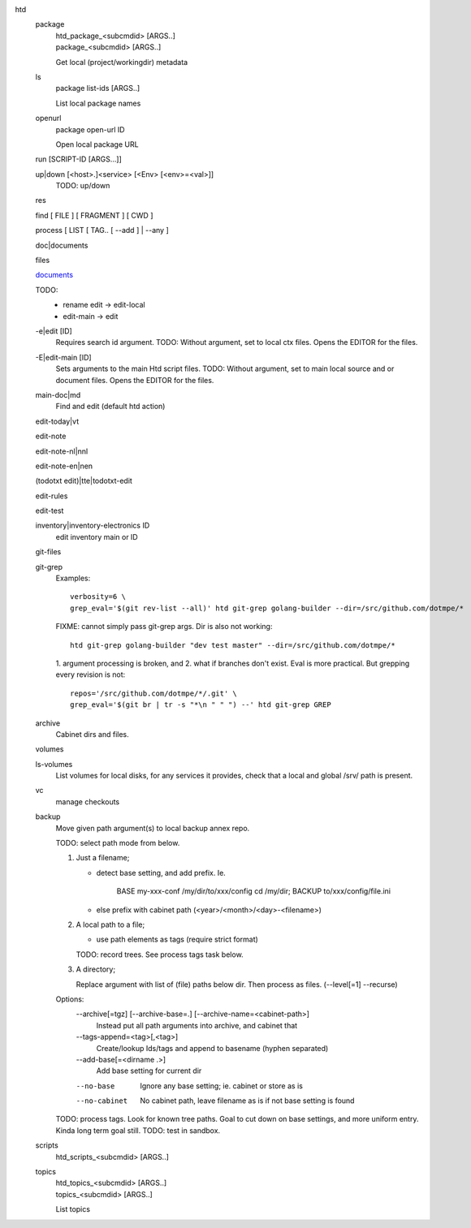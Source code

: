 htd
  package
    | htd_package_<subcmdid> [ARGS..]
    | package_<subcmdid> [ARGS..]

    Get local (project/workingdir) metadata

  ls
    | package list-ids [ARGS..]

    List local package names

  openurl
    | package open-url ID

    Open local package URL

  run [SCRIPT-ID [ARGS...]]
    ..

  up|down [<host>.]<service> [<Env> [<env>=<val>]]
    TODO: up/down

  res
    ..
  find [ FILE ] [ FRAGMENT ] [ CWD ]
    ..
  process [ LIST [ TAG.. [ --add ] | --any ]
    ..
  doc|documents
    ..
  files
    ..
  `documents <doc.rst>`_
    ..
  TODO:
    - rename edit -> edit-local
    - edit-main -> edit

  -e|edit [ID]
    Requires search id argument.
    TODO: Without argument, set to local ctx files.
    Opens the EDITOR for the files.

  -E|edit-main [ID]
    Sets arguments to the main Htd script files.
    TODO: Without argument, set to main local source and or document files.
    Opens the EDITOR for the files.

  main-doc|md
    Find and edit (default htd action)

  edit-today|vt
    ..
  edit-note
    ..
  edit-note-nl|nnl
    ..
  edit-note-en|nen
    ..
  (todotxt edit)|tte|todotxt-edit
    ..
  edit-rules
    ..
  edit-test
    ..
  inventory|inventory-electronics ID
    edit inventory main or ID

  git-files
    ..
  git-grep
    Examples::

        verbosity=6 \
        grep_eval='$(git rev-list --all)' htd git-grep golang-builder --dir=/src/github.com/dotmpe/*

    FIXME: cannot simply pass git-grep args. Dir is also not working::

        htd git-grep golang-builder "dev test master" --dir=/src/github.com/dotmpe/*

    1. argument processing is broken, and 2. what if branches don't exist.
    Eval is more practical. But grepping every revision is not::

        repos='/src/github.com/dotmpe/*/.git' \
        grep_eval='$(git br | tr -s "*\n " " ") --' htd git-grep GREP

  archive
    Cabinet dirs and files.

  volumes
    ..
  ls-volumes
    List volumes for local disks, for any services it provides,
    check that a local and global /srv/ path is present.

  vc
    manage checkouts

  backup
    Move given path argument(s) to local backup annex repo.

    TODO: select path mode from below.

    1. Just a filename;

       - detect base setting, and add prefix. Ie.

          BASE my-xxx-conf /my/dir/to/xxx/config
          cd /my/dir; BACKUP to/xxx/config/file.ini

       - else prefix with cabinet path (<year>/<month>/<day>-<filename>)

    2. A local path to a file;

       - use path elements as tags (require strict format)

       TODO: record trees. See process tags task below.

    3. A directory;

       Replace argument with list of (file) paths below dir.
       Then process as files. (--level[=1] --recurse)

    Options:
        --archive[=tgz] [--archive-base=.] [--archive-name=<cabinet-path>]
          Instead put all path arguments into archive, and cabinet that

        --tags-append=<tag>[,<tag>]
          Create/lookup Ids/tags and append to basename (hyphen separated)

        --add-base[=<dirname .>]
          Add base setting for current dir

        --no-base
          Ignore any base setting; ie. cabinet or store as is

        --no-cabinet
          No cabinet path, leave filename as is if not base setting is found


    TODO: process tags. Look for known tree paths. Goal to cut down on base
    settings, and more uniform entry. Kinda long term goal still.
    TODO: test in sandbox.

  scripts
    | htd_scripts_<subcmdid> [ARGS..]

  topics
    | htd_topics_<subcmdid> [ARGS..]
    | topics_<subcmdid> [ARGS..]

    List topics

..

